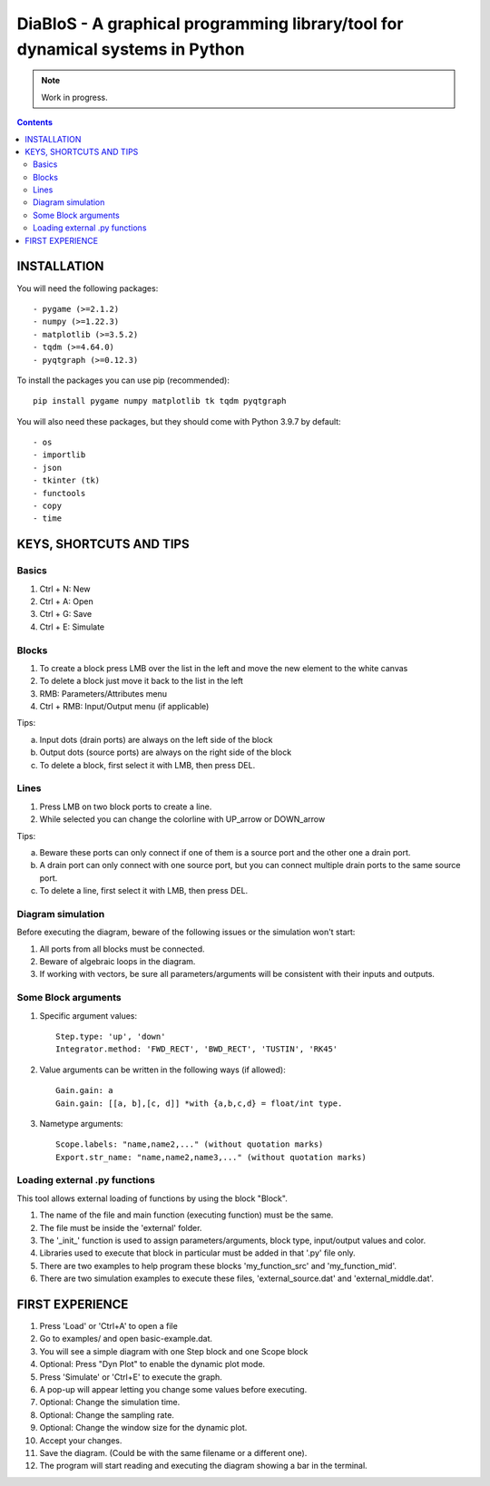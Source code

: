 ==================================================================================
DiaBloS - A graphical programming library/tool for dynamical systems in Python
==================================================================================

.. note::

    Work in progress.

.. contents::

INSTALLATION
============

You will need the following packages::

    - pygame (>=2.1.2)
    - numpy (>=1.22.3)
    - matplotlib (>=3.5.2)
    - tqdm (>=4.64.0)
    - pyqtgraph (>=0.12.3)

To install the packages you can use pip (recommended)::

    pip install pygame numpy matplotlib tk tqdm pyqtgraph

You will also need these packages, but they should come with Python 3.9.7 by default::

    - os
    - importlib
    - json
    - tkinter (tk)
    - functools
    - copy
    - time


KEYS, SHORTCUTS AND TIPS
========================

Basics
------

1) Ctrl + N: New
#) Ctrl + A: Open
#) Ctrl + G: Save
#) Ctrl + E: Simulate

Blocks
------

1) To create a block press LMB over the list in the left and move the new element to the white canvas
#) To delete a block just move it back to the list in the left
#) RMB: Parameters/Attributes menu
#) Ctrl + RMB: Input/Output menu (if applicable)

Tips:

a) Input dots (drain ports) are always on the left side of the block
#) Output dots (source ports) are always on the right side of the block
#) To delete a block, first select it with LMB, then press DEL.

Lines
-----

1) Press LMB on two block ports to create a line.
2) While selected you can change the colorline with UP_arrow or DOWN_arrow

Tips:

a) Beware these ports can only connect if one of them is a source port and the other one a drain port.
#) A drain port can only connect with one source port, but you can connect multiple drain ports to the same source port.
#) To delete a line, first select it with LMB, then press DEL.

Diagram simulation
------------------

Before executing the diagram, beware of the following issues or the simulation won't start:

1) All ports from all blocks must be connected.
#) Beware of algebraic loops in the diagram.
#) If working with vectors, be sure all parameters/arguments will be consistent with their inputs and outputs.

Some Block arguments
--------------------

1) Specific argument values::

    Step.type: 'up', 'down'
    Integrator.method: 'FWD_RECT', 'BWD_RECT', 'TUSTIN', 'RK45'

#) Value arguments can be written in the following ways (if allowed)::

    Gain.gain: a
    Gain.gain: [[a, b],[c, d]] *with {a,b,c,d} = float/int type.


#) Nametype arguments::

    Scope.labels: "name,name2,..." (without quotation marks)
    Export.str_name: "name,name2,name3,..." (without quotation marks)


Loading external .py functions
------------------------------

This tool allows external loading of functions by using the block "Block".

1) The name of the file and main function (executing function) must be the same.
#) The file must be inside the 'external' folder.
#) The '_init_' function is used to assign parameters/arguments, block type, input/output values and color.
#) Libraries used to execute that block in particular must be added in that '.py' file only.
#) There are two examples to help program these blocks 'my_function_src' and 'my_function_mid'.
#) There are two simulation examples to execute these files, 'external_source.dat' and 'external_middle.dat'.

FIRST EXPERIENCE
================

1) Press 'Load' or 'Ctrl+A' to open a file
#) Go to examples/ and open basic-example.dat.
#) You will see a simple diagram with one Step block and one Scope block
#) Optional: Press "Dyn Plot" to enable the dynamic plot mode.
#) Press 'Simulate' or 'Ctrl+E' to execute the graph.
#) A pop-up will appear letting you change some values before executing.
#) Optional: Change the simulation time.
#) Optional: Change the sampling rate.
#) Optional: Change the window size for the dynamic plot.
#) Accept your changes.
#) Save the diagram. (Could be with the same filename or a different one).
#) The program will start reading and executing the diagram showing a bar in the terminal.
